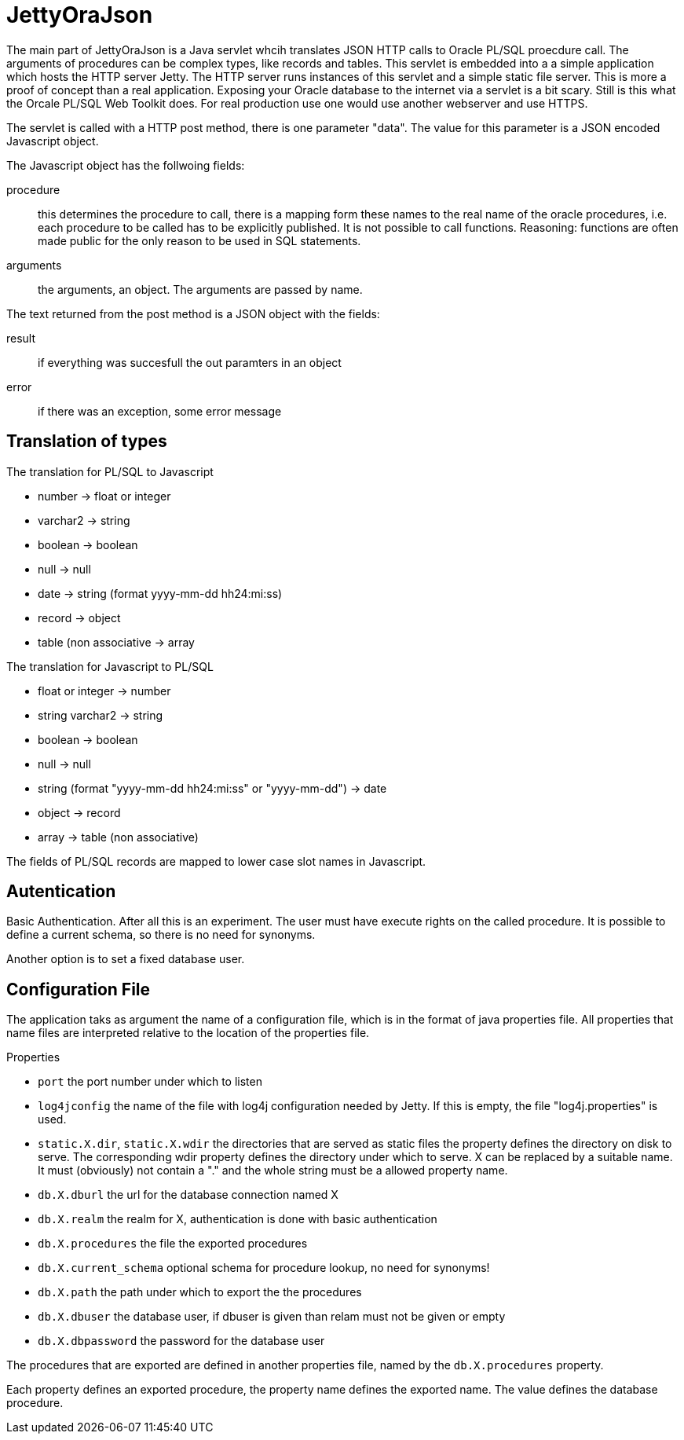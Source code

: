 JettyOraJson
============

The main part of JettyOraJson is a Java servlet whcih translates JSON HTTP calls
to Oracle PL/SQL proecdure call. The arguments of procedures can be complex types,
like records and tables.
This servlet is embedded into a a simple application
which hosts the HTTP server Jetty. The HTTP server runs instances of this servlet
 and a simple static file server. 
This is more a proof of concept than a real application. 
Exposing your Oracle database to the internet via a servlet is
a bit scary. Still is this what the Orcale PL/SQL Web Toolkit does.
For real production use one would use another webserver and use HTTPS.


The servlet is called with a HTTP post method,
there is one parameter "data". The value for this parameter is a JSON encoded 
Javascript object. 

.The Javascript object has the follwoing fields:
procedure::
this determines the procedure to call, there is a mapping form these names
to the real name of the oracle procedures, i.e. each procedure to be called
has to be explicitly published. It is not possible to call functions.
Reasoning: functions are often made public for the only reason to be used 
in SQL statements.

arguments::
the arguments, an object. The arguments are passed by name.

.The text returned from the post method is a JSON object with the fields:
result::
 if everything was succesfull the out paramters in an object

error::
if there was an exception, some error message


Translation of types
--------------------

.The translation for PL/SQL to Javascript
- number -> float or integer
- varchar2 -> string
- boolean -> boolean
- null -> null
- date -> string (format yyyy-mm-dd hh24:mi:ss)
- record -> object
- table (non associative -> array

.The translation for  Javascript to PL/SQL
- float or integer -> number
- string varchar2 -> string
- boolean -> boolean
- null -> null
- string (format "yyyy-mm-dd hh24:mi:ss" or "yyyy-mm-dd") -> date
- object -> record
- array -> table (non associative)

The fields of PL/SQL records are mapped to lower case slot names in Javascript.

Autentication
-------------
Basic Authentication. After all this is an experiment. 
The user must have execute rights on the called procedure.
It is possible to define a current schema, so there is no need for synonyms.

Another option is to set a fixed database user.

Configuration File
------------------

The application taks as argument the name of a configuration file,
which is in the format of java properties file. All properties that name files
are interpreted relative to the location of the properties file.

.Properties 
- +port+ the port number under which to listen
- +log4jconfig+ the name of the file with log4j configuration needed by Jetty.
If this is empty, the file "log4j.properties" is used.
- +static.X.dir+, +static.X.wdir+ the directories that are served as static files
the property defines the directory on disk to serve. The corresponding wdir property
defines the directory under which to serve. X can be replaced by a suitable name.
It must (obviously) not contain a "." and the whole string must be a allowed 
property name.
- +db.X.dburl+ the url for the database connection named X
- +db.X.realm+ the realm for X, authentication is done with basic authentication
- +db.X.procedures+ the file the exported procedures
- +db.X.current_schema+ optional schema for procedure lookup, no need for synonyms!
- +db.X.path+ the path under which to export the the procedures
- +db.X.dbuser+ the database user, if dbuser is given than relam must not be given or empty
- +db.X.dbpassword+ the password for the database user

The procedures that are exported are defined in another properties file, named
by the +db.X.procedures+ property.

Each property defines an exported procedure, the property name defines 
the exported name. The value defines the database procedure.
 